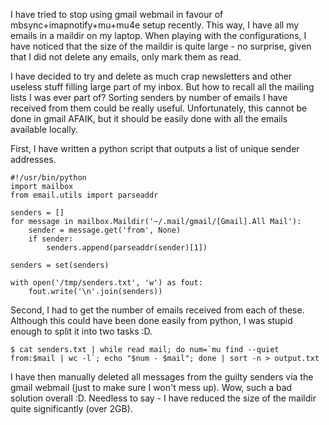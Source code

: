#+BEGIN_COMMENT
.. title: Cleaning the gmail mess
.. slug: cleaning-the-gmail-mess
.. date: 2017-07-04 00:07:26 CEST+0200
.. tags: tweaks
.. category: 
.. link: 
.. description: 
.. type: text
#+END_COMMENT

I have tried to stop using gmail webmail in favour of
mbsync+imapnotify+mu+mu4e setup recently.  This way, I have all my
emails in a maildir on my laptop.  When playing with the
configurations, I have noticed that the size of the maildir is quite
large - no surprise, given that I did not delete any emails, only mark them
as read.  

I have decided to try and delete as much crap newsletters
and other useless stuff filling large part of my inbox.  But how to
recall all the mailing lists I was ever part of?  Sorting senders by
number of emails I have received from them could be really useful.
Unfortunately, this cannot be done in gmail AFAIK, but it should be
easily done with all the emails available locally.

First, I have written a python script that outputs a list of unique
sender addresses.
#+BEGIN_EXAMPLE
  #!/usr/bin/python
  import mailbox
  from email.utils import parseaddr

  senders = []
  for message in mailbox.Maildir('~/.mail/gmail/[Gmail].All Mail'):
      sender = message.get('from', None)
      if sender:
          senders.append(parseaddr(sender)[1])

  senders = set(senders)

  with open('/tmp/senders.txt', 'w') as fout:
      fout.write('\n'.join(senders))
#+END_EXAMPLE

Second, I had to get the number of emails received from each of
these.  Although this could have been done easily from python, I was
stupid enough to split it into two tasks :D.

#+BEGIN_EXAMPLE
$ cat senders.txt | while read mail; do num=`mu find --quiet from:$mail | wc -l`; echo "$num - $mail"; done | sort -n > output.txt
#+END_EXAMPLE

I have then manually deleted all messages from the guilty senders via
the gmail webmail (just to make sure I won't mess up).  Wow, such a
bad solution overall :D.  Needless to say - I have reduced the size of
the maildir quite significantly (over 2GB).
